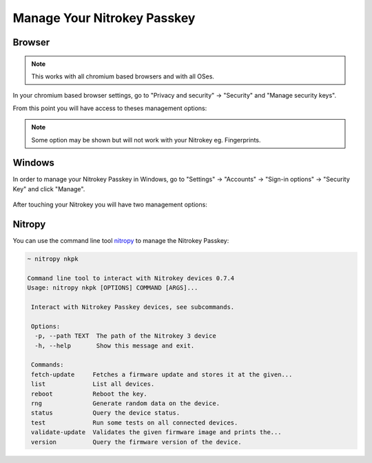 Manage Your Nitrokey Passkey
============================


Browser
-------

.. note::

    This works with all chromium based browsers and with all OSes.

In your chromium based browser settings, go to "Privacy and security" → "Security" and "Manage security keys".

From this point you will have access to theses management options:

.. figure:: images/chromium_key_managment.png
   :alt: img1

.. note::

    Some option may be shown but will not work with your Nitrokey eg. Fingerprints.


Windows
-------

In order to manage your Nitrokey Passkey in Windows, go to "Settings" → "Accounts" → "Sign-in options" → "Security Key" and click "Manage".

.. figure:: images/w10_passkey_manage.png
   :alt: img2

After touching your Nitrokey you will have two management options:

.. figure:: images/manage_options_w10.PNG
   :alt: img3


Nitropy
-------

You can use the command line tool `nitropy`_ to manage the Nitrokey Passkey:

.. code-block:: bash

   ~ nitropy nkpk

   Command line tool to interact with Nitrokey devices 0.7.4
   Usage: nitropy nkpk [OPTIONS] COMMAND [ARGS]...

    Interact with Nitrokey Passkey devices, see subcommands.

    Options:
     -p, --path TEXT  The path of the Nitrokey 3 device
     -h, --help       Show this message and exit.

    Commands:
    fetch-update     Fetches a firmware update and stores it at the given...
    list             List all devices.
    reboot           Reboot the key.
    rng              Generate random data on the device.
    status           Query the device status.
    test             Run some tests on all connected devices.
    validate-update  Validates the given firmware image and prints the...
    version          Query the firmware version of the device.

.. _nitropy: ../../software/nitropy/index.html